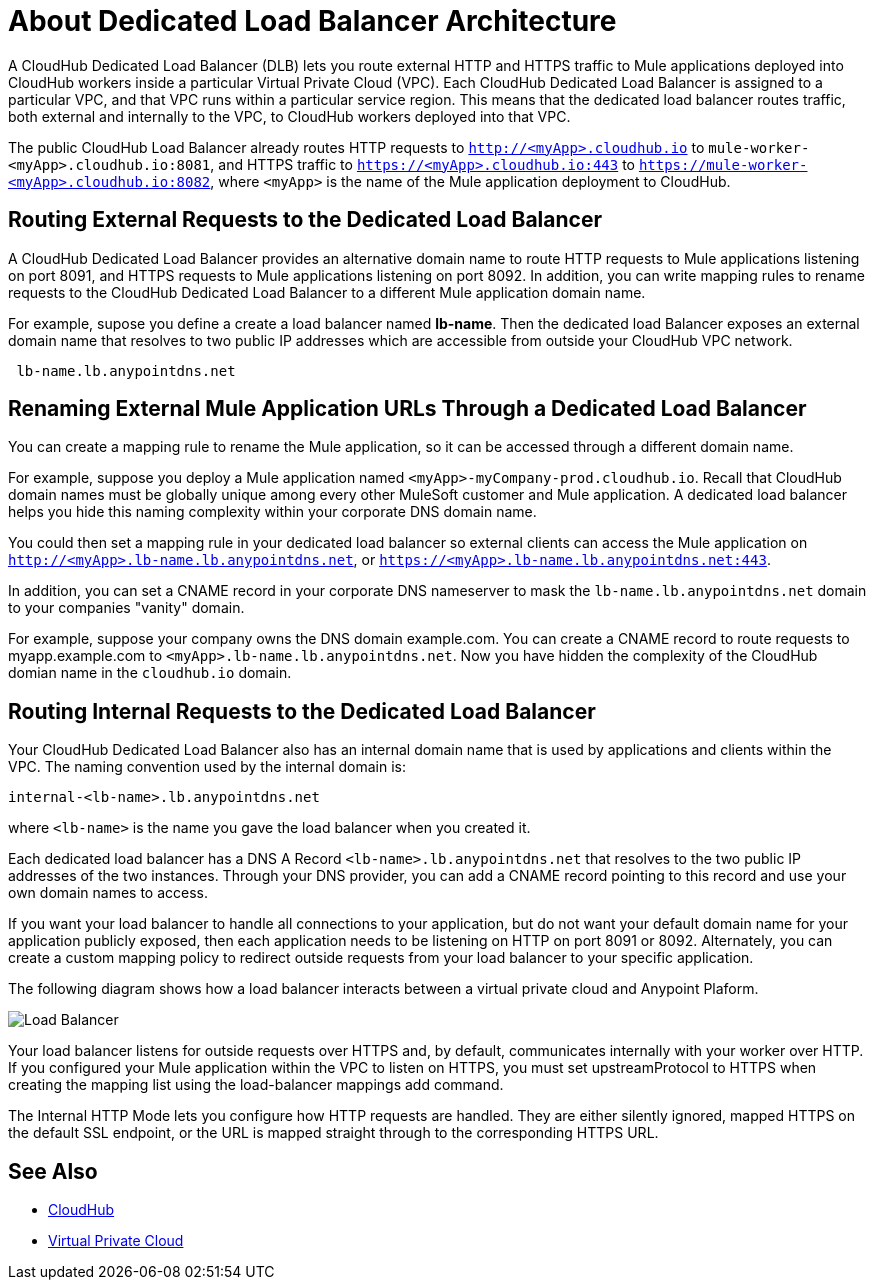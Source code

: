 = About Dedicated Load Balancer Architecture

A CloudHub Dedicated Load Balancer (DLB) lets you route external HTTP and HTTPS traffic to Mule applications deployed into CloudHub workers inside a particular Virtual Private Cloud (VPC). Each CloudHub Dedicated Load Balancer is assigned to a particular VPC, and that VPC runs within a particular service region. This means that the dedicated load balancer routes traffic, both external and internally to the VPC, to CloudHub workers deployed into that VPC. 

The public CloudHub Load Balancer already routes HTTP requests to `http://<myApp>.cloudhub.io` to `mule-worker-<myApp>.cloudhub.io:8081`, and HTTPS traffic to `https://<myApp>.cloudhub.io:443` to `https://mule-worker-<myApp>.cloudhub.io:8082`, where `<myApp>` is the name of the Mule application deployment to CloudHub. 

== Routing External Requests to the Dedicated Load Balancer
A CloudHub Dedicated Load Balancer provides an alternative domain name to route HTTP requests to Mule applications listening on port 8091, and HTTPS requests to Mule applications listening on port 8092. In addition, you can write mapping rules to rename requests to the CloudHub Dedicated Load Balancer to a different Mule application domain name. 

For example, supose you define a create a load balancer named *lb-name*. Then the dedicated load Balancer exposes an external domain name that resolves to two public IP addresses which are accessible from outside your CloudHub VPC network.

----
 lb-name.lb.anypointdns.net 
----

== Renaming External Mule Application URLs Through a Dedicated Load Balancer
You can create a mapping rule to rename the Mule application, so it can be accessed through a different domain name. 

For example, suppose you deploy a Mule application named `<myApp>-myCompany-prod.cloudhub.io`. Recall that CloudHub domain names must be globally unique among every other MuleSoft customer and Mule application. A dedicated load balancer helps you hide this naming complexity within your corporate DNS domain name. 

You could then set a mapping rule in your dedicated load balancer so external clients can access the Mule application on `http://<myApp>.lb-name.lb.anypointdns.net`, or `https://<myApp>.lb-name.lb.anypointdns.net:443`. 

In addition, you can set a CNAME record in your corporate DNS nameserver to mask the `lb-name.lb.anypointdns.net` domain to your companies "vanity" domain. 

For example, suppose your company owns the DNS domain example.com. You can create a CNAME record to route requests to myapp.example.com to `<myApp>.lb-name.lb.anypointdns.net`. Now you have hidden the complexity of the CloudHub domian name in the `cloudhub.io` domain. 

== Routing Internal Requests to the Dedicated Load Balancer
Your CloudHub Dedicated Load Balancer also has an internal domain name that is used by applications and clients within the VPC. The naming convention used by the internal domain is:

----
internal-<lb-name>.lb.anypointdns.net
----

where `<lb-name>` is the name you gave the load balancer when you created it. 

Each dedicated load balancer has a DNS A Record `<lb-name>.lb.anypointdns.net` that resolves to the two public IP addresses of the two instances. Through your DNS provider, you can add a CNAME record pointing to this record and use your own domain names to access.

If you want your load balancer to handle all connections to your application, but do not want your default domain name for your application publicly exposed, then each application needs to be listening on HTTP on port 8091 or 8092. Alternately, you can create a custom mapping policy to redirect outside requests from your load balancer to your specific application.

The following diagram shows how a load balancer interacts between a virtual private cloud and Anypoint Plaform.

image:pxty_lb.png[Load Balancer]

Your load balancer listens for outside requests over HTTPS and, by default, communicates internally with your worker over HTTP. If you configured your Mule application within the VPC to listen on HTTPS, you must set upstreamProtocol to HTTPS when creating the mapping list using the load-balancer mappings add command.

The Internal HTTP Mode lets you configure how HTTP requests are handled. They are either silently ignored, mapped HTTPS on the default SSL endpoint, or the URL is mapped straight through to the corresponding HTTPS URL. 

== See Also

* link:/runtime-manager/cloudhub[CloudHub]
* link:/runtime-manager/virtual-private-cloud[Virtual Private Cloud]
